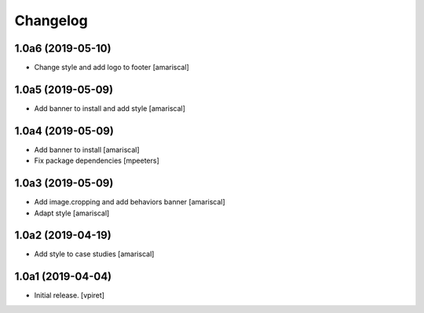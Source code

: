Changelog
=========


1.0a6 (2019-05-10)
------------------

- Change style and add logo to footer
  [amariscal]


1.0a5 (2019-05-09)
------------------

- Add banner to install and add style
  [amariscal]


1.0a4 (2019-05-09)
------------------

- Add banner to install
  [amariscal]

- Fix package dependencies
  [mpeeters]


1.0a3 (2019-05-09)
------------------

- Add image.cropping and add behaviors banner
  [amariscal]

- Adapt style
  [amariscal]


1.0a2 (2019-04-19)
------------------

- Add style to case studies
  [amariscal]


1.0a1 (2019-04-04)
------------------

- Initial release.
  [vpiret]
